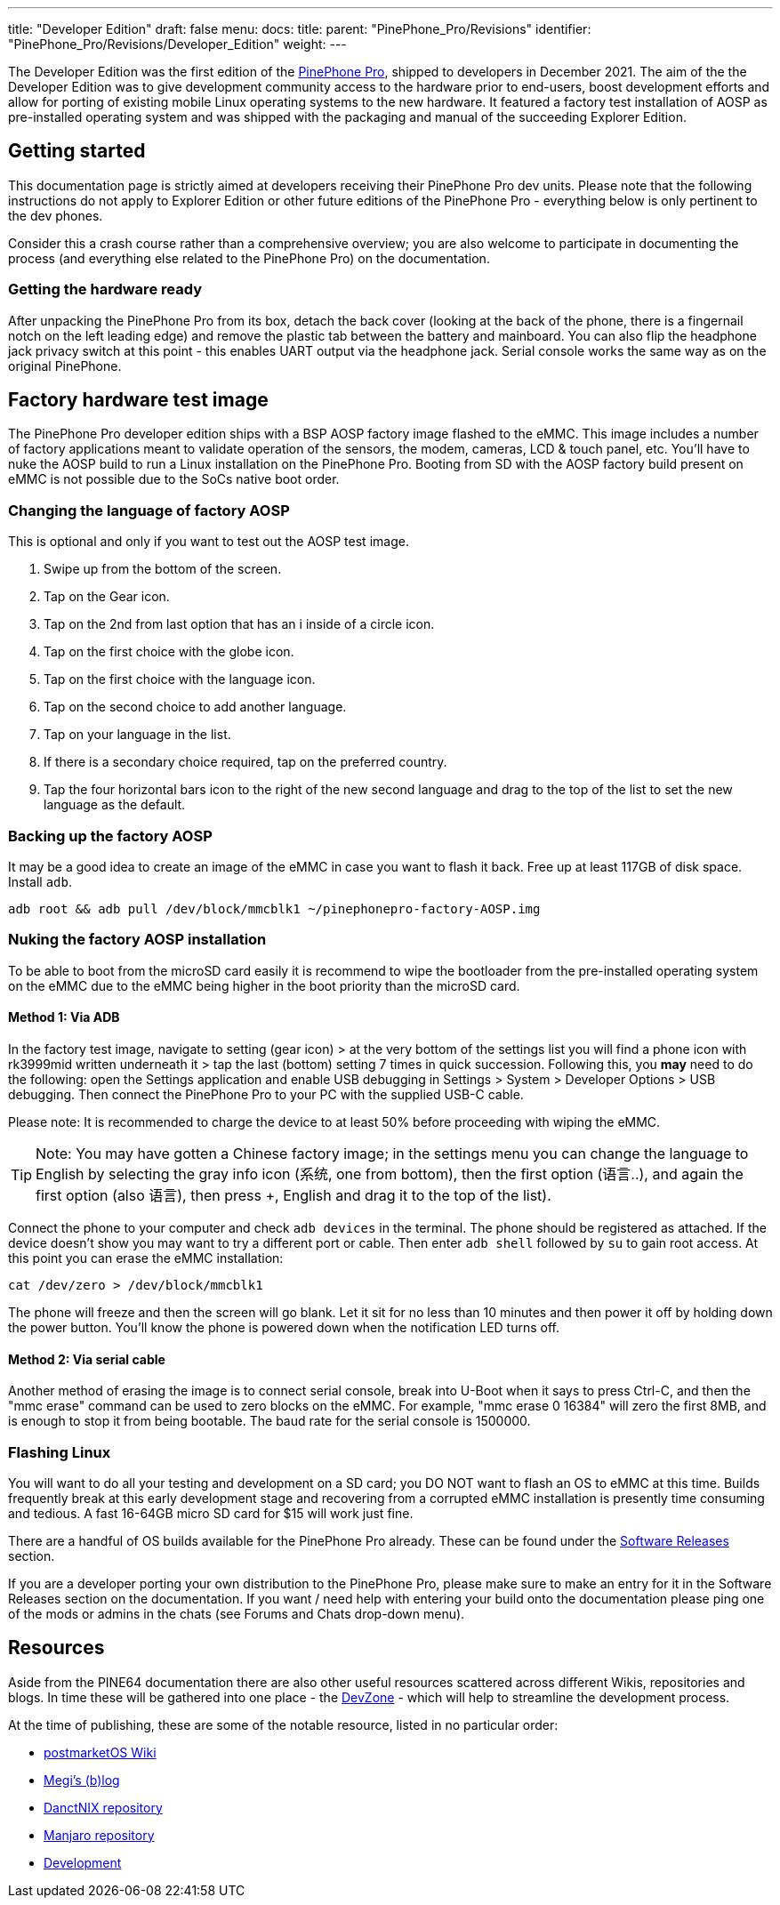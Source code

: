 ---
title: "Developer Edition"
draft: false
menu:
  docs:
    title:
    parent: "PinePhone_Pro/Revisions"
    identifier: "PinePhone_Pro/Revisions/Developer_Edition"
    weight: 
---

The Developer Edition was the first edition of the link:/documentation/PinePhone_Pro[PinePhone Pro], shipped to developers in December 2021. The aim of the the Developer Edition was to give development community access to the hardware prior to end-users, boost development efforts and allow for porting of existing mobile Linux operating systems to the new hardware. It featured a factory test installation of AOSP as pre-installed operating system and was shipped with the packaging and manual of the succeeding Explorer Edition.

== Getting started

This documentation page is strictly aimed at developers receiving their PinePhone Pro dev units. Please note that the following instructions do not apply to Explorer Edition or other future editions of the PinePhone Pro - everything below is only pertinent to the dev phones.

Consider this a crash course rather than a comprehensive overview; you are also welcome to participate in documenting the process (and everything else related to the PinePhone Pro) on the documentation.

=== Getting the hardware ready

After unpacking the PinePhone Pro from its box, detach the back cover (looking at the back of the phone, there is a fingernail notch on the left leading edge) and remove the plastic tab between the battery and mainboard. You can also flip the headphone jack privacy switch at this point - this enables UART output via the headphone jack. Serial console works the same way as on the original PinePhone.

== Factory hardware test image

The PinePhone Pro developer edition ships with a BSP AOSP factory image flashed to the eMMC. This image includes a number of factory applications meant to validate operation of the sensors, the modem, cameras, LCD & touch panel, etc. You’ll have to nuke the AOSP build to run a Linux installation on the PinePhone Pro. Booting from SD with the AOSP factory build present on eMMC is not possible due to the SoCs native boot order.

=== Changing the language of factory AOSP

This is optional and only if you want to test out the AOSP test image.

. Swipe up from the bottom of the screen.
. Tap on the Gear icon.
. Tap on the 2nd from last option that has an i inside of a circle icon.
. Tap on the first choice with the globe icon.
. Tap on the first choice with the language icon.
. Tap on the second choice to add another language.
. Tap on your language in the list.
. If there is a secondary choice required, tap on the preferred country.
. Tap the four horizontal bars icon to the right of the new second language and drag to the top of the list to set the new language as the default.

=== Backing up the factory AOSP

It may be a good idea to create an image of the eMMC in case you want to flash it back.  Free up at least 117GB of disk space.  Install `adb`.

`adb root && adb pull /dev/block/mmcblk1 ~/pinephonepro-factory-AOSP.img`

=== Nuking the factory AOSP installation

To be able to boot from the microSD card easily it is recommend to wipe the bootloader from the pre-installed operating system on the eMMC due to the eMMC being higher in the boot priority than the microSD card.

==== Method 1: Via ADB

In the factory test image, navigate to setting (gear icon) > at the very bottom of the settings list you will find a phone icon with rk3999mid written underneath it > tap the last (bottom) setting 7 times in quick succession. Following this, you *may* need to do the following: open the Settings application and enable USB debugging in Settings > System > Developer Options > USB debugging. Then connect the PinePhone Pro to your PC with the supplied USB-C cable.

Please note: It is recommended to charge the device to at least 50% before proceeding with wiping the eMMC.

TIP: Note: You may have gotten a Chinese factory image; in the settings menu you can change the language to English by selecting the gray info icon (系统, one from bottom), then the first option (语言..), and again the first option (also 语言), then press +, English and drag it to the top of the list).

Connect the phone to your computer and check `adb devices` in the terminal. The phone should be registered as attached. If the device doesn't show you may want to try a different port or cable. Then enter `adb shell` followed by `su` to gain root access. At this point you can erase the eMMC installation:

`cat /dev/zero > /dev/block/mmcblk1`

The phone will freeze and then the screen will go blank. Let it sit for no less than 10 minutes and then power it off by holding down the power button. You’ll know the phone is powered down when the notification LED turns off.

==== Method 2: Via serial cable

Another method of erasing the image is to connect serial console, break into U-Boot when it says to press Ctrl-C, and then the "mmc erase" command can be used to zero blocks on the eMMC. For example, "mmc erase 0 16384" will zero the first 8MB, and is enough to stop it from being bootable. The baud rate for the serial console is 1500000.

=== Flashing Linux

You will want to do all your testing and development on a SD card; you DO NOT want to flash an OS to eMMC at this time. Builds frequently break at this early development stage and recovering from a corrupted eMMC installation is presently time consuming and tedious. A fast 16-64GB micro SD card for $15 will work just fine.

There are a handful of OS builds available for the PinePhone Pro already. These can be found under the link:/documentation/PinePhone_Pro/Software/Releases[Software Releases] section.

If you are a developer porting your own distribution to the PinePhone Pro, please make sure to make an entry for it in the Software Releases section on the documentation. If you want / need help with entering your build onto the documentation please ping one of the mods or admins in the chats (see Forums and Chats drop-down menu).

== Resources

Aside from the PINE64 documentation there are also other useful resources scattered across different Wikis, repositories and blogs. In time these will be gathered into one place - the https://gitlab.com/mobian1/devices/eg25-manager/-/merge_requests/41#note_744117720[DevZone] - which will help to streamline the development process.

At the time of publishing, these are some of the notable resource, listed in no particular order:

* https://wiki.postmarketos.org/wiki/PINE64_PinePhone_Pro_(pine64-pinephonepro)[postmarketOS Wiki]
* https://xnux.eu/log/[Megi’s (b)log]
* https://github.com/dreemurrs-embedded/Pine64-Arch/[DanctNIX repository]
* https://github.com/manjaro-pinephone[Manjaro repository]
* link:/documentation/PinePhone_Pro/Various/Development[Development]

